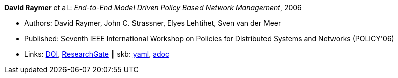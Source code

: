 //
// This file was generated by SKB-Dashboard, task 'lib-yaml2src'
// - on Wednesday November  7 at 00:23:12
// - skb-dashboard: https://www.github.com/vdmeer/skb-dashboard
//

*David Raymer* et al.: _End-to-End Model Driven Policy Based Network Management_, 2006

* Authors: David Raymer, John C. Strassner, Elyes Lehtihet, Sven van der Meer
* Published: Seventh IEEE International Workshop on Policies for Distributed Systems and Networks (POLICY'06)
* Links:
      link:https://doi.org/10.1109/POLICY.2006.17[DOI],
      link:https://www.researchgate.net/publication/4242368_End-to-End_Model_Driven_Policy_Based_Network_Management[ResearchGate]
    ┃ skb:
        https://github.com/vdmeer/skb/tree/master/data/library/inproceedings/2000/raymer-2006-policy.yaml[yaml],
        https://github.com/vdmeer/skb/tree/master/data/library/inproceedings/2000/raymer-2006-policy.adoc[adoc]

